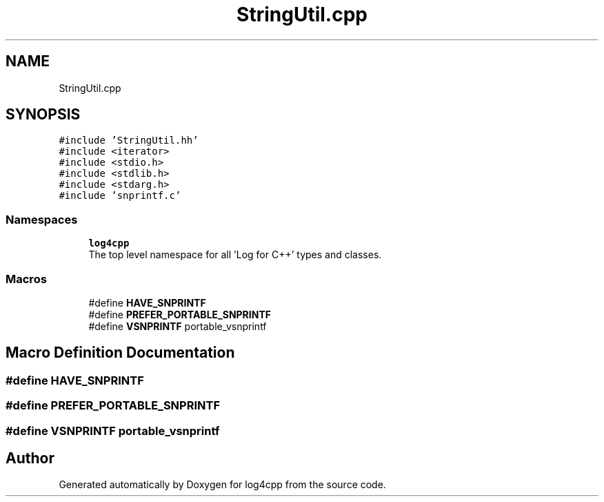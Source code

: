 .TH "StringUtil.cpp" 3 "Wed Jul 12 2023" "Version 1.1" "log4cpp" \" -*- nroff -*-
.ad l
.nh
.SH NAME
StringUtil.cpp
.SH SYNOPSIS
.br
.PP
\fC#include 'StringUtil\&.hh'\fP
.br
\fC#include <iterator>\fP
.br
\fC#include <stdio\&.h>\fP
.br
\fC#include <stdlib\&.h>\fP
.br
\fC#include <stdarg\&.h>\fP
.br
\fC#include 'snprintf\&.c'\fP
.br

.SS "Namespaces"

.in +1c
.ti -1c
.RI " \fBlog4cpp\fP"
.br
.RI "The top level namespace for all 'Log for C++' types and classes\&. "
.in -1c
.SS "Macros"

.in +1c
.ti -1c
.RI "#define \fBHAVE_SNPRINTF\fP"
.br
.ti -1c
.RI "#define \fBPREFER_PORTABLE_SNPRINTF\fP"
.br
.ti -1c
.RI "#define \fBVSNPRINTF\fP   portable_vsnprintf"
.br
.in -1c
.SH "Macro Definition Documentation"
.PP 
.SS "#define HAVE_SNPRINTF"

.SS "#define PREFER_PORTABLE_SNPRINTF"

.SS "#define VSNPRINTF   portable_vsnprintf"

.SH "Author"
.PP 
Generated automatically by Doxygen for log4cpp from the source code\&.
